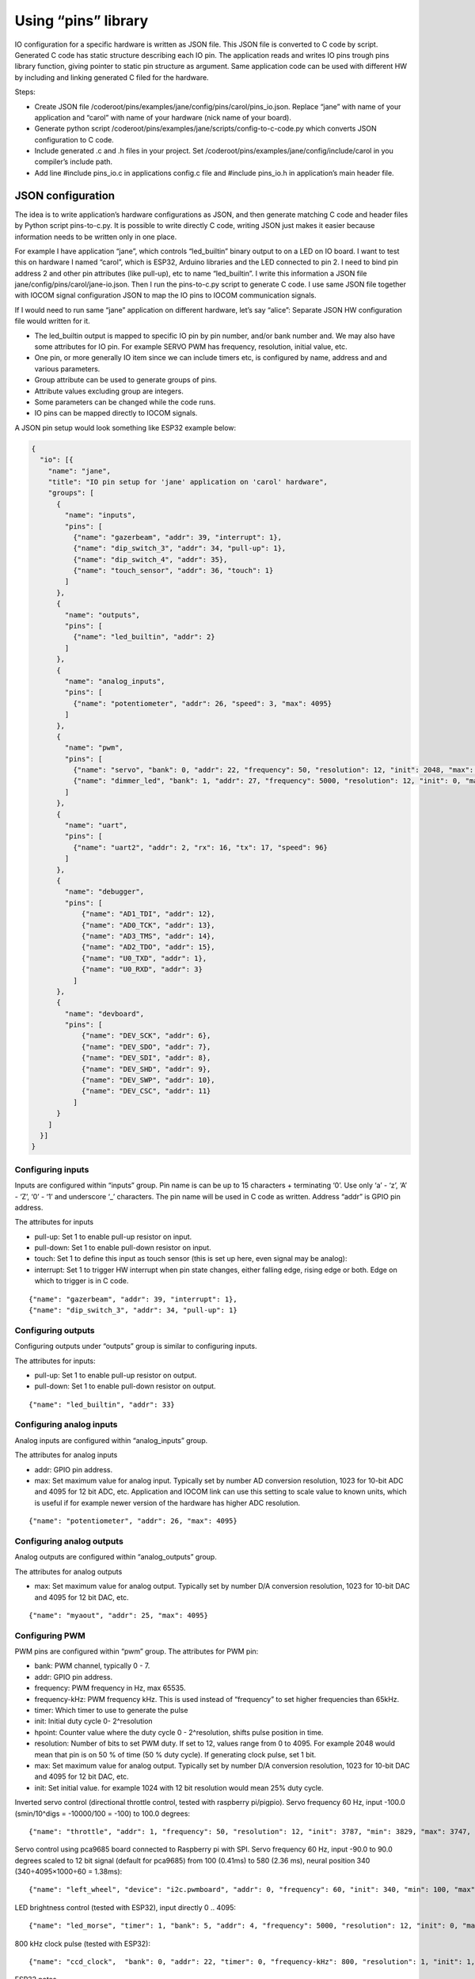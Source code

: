﻿Using “pins” library
=====================
IO configuration for a specific hardware is written as JSON file. This JSON file is converted to C code
by script. Generated C code has static structure describing each IO pin. The application reads and writes
IO pins trough pins library function, giving pointer to static pin structure as argument.
Same application code can be used with different HW by including and linking generated C filed for the hardware.

Steps:

* Create JSON file /coderoot/pins/examples/jane/config/pins/carol/pins_io.json. Replace “jane” with
  name of your application and “carol” with name of your hardware (nick name of your board).
* Generate python script /coderoot/pins/examples/jane/scripts/config-to-c-code.py which converts
  JSON configuration to C code.
* Include generated .c and .h files in your project. Set /coderoot/pins/examples/jane/config/include/carol
  in you compiler’s include path.
* Add line #include pins_io.c in applications config.c file and #include pins_io.h in
  application’s main header file.


JSON configuration
*******************
The idea is to write application’s hardware configurations as JSON, and then generate matching C code and
header files by Python script pins-to-c.py. It is possible to write directly C code, writing JSON just
makes it easier because information needs to be written only in one place.

For example I have application “jane”, which controls “led_builtin” binary output to on a LED on IO board.
I want to test this on hardware I named “carol”, which is ESP32, Arduino libraries and the LED connected
to pin 2. I need to bind pin address 2 and other pin attributes (like pull-up), etc to name “led_builtin”.
I write this information a JSON file jane/config/pins/carol/jane-io.json. Then I run the pins-to-c.py
script to generate C code. I use same JSON file together with IOCOM signal configuration JSON to map the
IO pins to IOCOM communication signals.

If I would need to run same “jane” application on different hardware, let’s say “alice”: Separate
JSON HW configuration file would written for it.

* The led_builtin output is mapped to specific IO pin by pin number, and/or bank number and.
  We may also have some attributes for IO pin. For example SERVO PWM has frequency, resolution,
  initial value, etc.
* One pin, or more generally IO item since we can include timers etc, is configured by name,
  address and and various parameters.
* Group attribute can be used to generate groups of pins.
* Attribute values excluding group are integers.
* Some parameters can be changed while the code runs.
* IO pins can be mapped directly to IOCOM signals.

A JSON pin setup would look something like ESP32 example below:

.. code-block:: json

    {
      "io": [{
        "name": "jane",
        "title": "IO pin setup for 'jane' application on 'carol' hardware",
        "groups": [
          {
            "name": "inputs",
            "pins": [
              {"name": "gazerbeam", "addr": 39, "interrupt": 1},
              {"name": "dip_switch_3", "addr": 34, "pull-up": 1},
              {"name": "dip_switch_4", "addr": 35},
              {"name": "touch_sensor", "addr": 36, "touch": 1}
            ]
          },
          {
            "name": "outputs",
            "pins": [
              {"name": "led_builtin", "addr": 2}
            ]
          },
          {
            "name": "analog_inputs",
            "pins": [
              {"name": "potentiometer", "addr": 26, "speed": 3, "max": 4095}
            ]
          },
          {
            "name": "pwm",
            "pins": [
              {"name": "servo", "bank": 0, "addr": 22, "frequency": 50, "resolution": 12, "init": 2048, "max": 4095},
              {"name": "dimmer_led", "bank": 1, "addr": 27, "frequency": 5000, "resolution": 12, "init": 0, "max": 4095}
            ]
          },
          {
            "name": "uart",
            "pins": [
              {"name": "uart2", "addr": 2, "rx": 16, "tx": 17, "speed": 96}
            ]
          },
          {
            "name": "debugger",
            "pins": [
                {"name": "AD1_TDI", "addr": 12},
                {"name": "AD0_TCK", "addr": 13},
                {"name": "AD3_TMS", "addr": 14},
                {"name": "AD2_TDO", "addr": 15},
                {"name": "U0_TXD", "addr": 1},
                {"name": "U0_RXD", "addr": 3}
              ]
          },
          {
            "name": "devboard",
            "pins": [
                {"name": "DEV_SCK", "addr": 6},
                {"name": "DEV_SDO", "addr": 7},
                {"name": "DEV_SDI", "addr": 8},
                {"name": "DEV_SHD", "addr": 9},
                {"name": "DEV_SWP", "addr": 10},
                {"name": "DEV_CSC", "addr": 11}
              ]
          }
        ]
      }]
    }


Configuring inputs
~~~~~~~~~~~~~~~~~~~~~~~~~~
Inputs are configured within “inputs” group. Pin name is can be up to 15 characters + terminating ‘\0’.
Use only ‘a’ - ‘z’, ‘A’ - ‘Z’, ‘0’ - ‘1’ and underscore ‘_’ characters. The pin name will be used in
C code as written. Address “addr” is GPIO pin address.

The attributes for inputs

• pull-up: Set 1 to enable pull-up resistor on input.
• pull-down: Set 1 to enable pull-down resistor on input.
• touch: Set 1 to define this input as touch sensor (this is set up here, even signal may be analog):
• interrupt: Set 1 to trigger HW interrupt when pin state changes, either falling edge,
  rising edge or both. Edge on which to trigger is in C code.

::

{"name": "gazerbeam", "addr": 39, "interrupt": 1},
{"name": "dip_switch_3", "addr": 34, "pull-up": 1}

Configuring outputs
~~~~~~~~~~~~~~~~~~~~~~~~~~
Configuring outputs under “outputs” group is similar to configuring inputs.

The attributes for inputs:

• pull-up: Set 1 to enable pull-up resistor on output.
• pull-down: Set 1 to enable pull-down resistor on output.

::

{"name": "led_builtin", "addr": 33}


Configuring analog inputs
~~~~~~~~~~~~~~~~~~~~~~~~~~
Analog inputs are configured within “analog_inputs” group.

The attributes for analog inputs

• addr: GPIO pin address.
• max: Set maximum value for analog input. Typically set by number AD conversion resolution,
  1023 for 10-bit ADC and 4095 for 12 bit ADC, etc. Application and IOCOM link can use this
  setting to scale value to known units, which is useful if for example newer version of
  the hardware has higher ADC resolution.

::

{"name": "potentiometer", "addr": 26, "max": 4095}


Configuring analog outputs
~~~~~~~~~~~~~~~~~~~~~~~~~~
Analog outputs are configured within “analog_outputs” group.

The attributes for analog outputs

* max: Set maximum value for analog output. Typically set by number D/A conversion resolution,
  1023 for 10-bit DAC and 4095 for 12 bit DAC, etc.

::

{"name": "myaout", "addr": 25, "max": 4095}

Configuring PWM
~~~~~~~~~~~~~~~~~~~~~~~~~~
PWM pins are configured within “pwm” group.
The attributes for PWM pin:

* bank: PWM channel, typically 0 - 7.
* addr: GPIO pin address.
* frequency: PWM frequency in Hz, max 65535.
* frequency-kHz: PWM frequency kHz. This is used instead of “frequency” to set higher frequencies than 65kHz.
* timer: Which timer to use to generate the pulse
* init: Initial duty cycle 0- 2^resolution
* hpoint: Counter value where the duty cycle 0 - 2^resolution, shifts pulse position in time.
* resolution: Number of bits to set PWM duty. If set to 12, values range from 0 to 4095.
  For example 2048 would mean that pin is on 50 % of time (50 % duty cycle). If generating clock pulse, set 1 bit.
* max: Set maximum value for analog output. Typically set by number D/A conversion resolution,
  1023 for 10-bit DAC and 4095 for 12 bit DAC, etc.
* init: Set initial value. for example 1024 with 12 bit resolution would mean 25% duty cycle.


Inverted servo control (directional throttle control, tested with raspberry pi/pigpio).
Servo frequency 60 Hz, input -100.0 (smin/10^digs = -10000/100 = -100) to 100.0 degrees:

::

{"name": "throttle", "addr": 1, "frequency": 50, "resolution": 12, "init": 3787, "min": 3829, "max": 3747, "smin": -10000, "smax": 10000, "digs": 2}

Servo control using pca9685 board connected to Raspberry pi with SPI. Servo frequency 60 Hz, input -90.0 to 90.0 degrees
scaled to 12 bit signal (default for pca9685) from 100 (0.41ms) to 580 (2.36 ms), neural position 340 (340÷4095×1000÷60 = 1.38ms):

::

{"name": "left_wheel", "device": "i2c.pwmboard", "addr": 0, "frequency": 60, "init": 340, "min": 100, "max": 580, "smin": -9000, "smax": 9000, "digs": 2}

LED brightness control (tested with ESP32), input directly 0 .. 4095:

::

{"name": "led_morse", "timer": 1, "bank": 5, "addr": 4, "frequency": 5000, "resolution": 12, "init": 0, "max": 4095}


800 kHz clock pulse (tested with ESP32):

::

{"name": "ccd_clock",  "bank": 0, "addr": 22, "timer": 0, "frequency-kHz": 800, "resolution": 1, "init": 1, "hpoint": 0}

ESP32 notes

* LED PWM of the ESP32 is composed of 16 independent channels (0 … 15), with configurable duty
  cycles and wave periods. The accuracy of the duty cycle can be configured up to 16 bits of
  resolution.  Channels 0 … 7 are high speed channels, and 8 … 15 are low speed channels.
* ESP32: ESP32/Arduino implementation ignores “timer” attribute.


Configuring SPI bus
~~~~~~~~~~~~~~~~~~~~~~~~~~
SPI buses are configured within “spi” group.

The attributes for SPI bus

* addr: SPI bus number to configure.
* max: Set maximum value for analog output. Typically set by number D/A conversion resolution,
  1023 for 10-bit DAC and 4095 for 12 bit DAC, etc.
* miso: Sets GPIO pin address for MISO (master in, slave out) signal.
* mosi: Sets GPIO pin address for MOSI (master out, slave in)signal.
* sclk: Sets GPIO pin address for SCLK (clock) signal.
* cs: Sets GPIO pin address for CS (chip select) signal. This enables a specific SPI device.
* dc: Needed for some devices, like some TFT displays. Sets data control GPIO pin address.

::

{"name": "tft_spi", "addr": 0, "miso": 19, "mosi": 23, "sclk": 18, "dc": 2}


Configuring timers
~~~~~~~~~~~~~~~~~~~~~~~~~~
Timers are used to trigger timed interrupts.

Timer attributes

* bank: .
* addr:  Pin address.
* timer: Which timer to use to generate the pulse 0 …
* init:
* frequency: PWM frequency in Hz, max 65535.
* frequency-kHz: PWM frequency kHz. This is used instead of “frequency” to set higher frequencies than 65kHz.

::

{"name": "igc_timer",  "bank": 0, "addr": 0, "timer": 0, "frequency-kHz": 250, "resolution": 1}


Configuring UARTS
~~~~~~~~~~~~~~~~~~~~~~~~~~
Serial port UARTS are configured same way regardless of signal levels, difference between TTL level, RS232, RS422.

UART attributes

* addr: UART number.
* rx: Receive data GPIO pin address.
* tx: Transmit data GPIO pin address.
* tc: Transmit control GPIO pin address (reserved for future).
* speed: Baud rate, divided by 100. Set for example 96 for 9600 bps.

::

{"name": "uart2", "addr": 2, "rx": 16, "tx": 17, "speed": 96}


Pins reserved for debugger and development board
~~~~~~~~~~~~~~~~~~~~~~~~~~~~~~~~~~~~~~~~~~~~~~~~~~~~~~~~~~~~~~
These are skipped by pins-to-c.py script and cannot be accessed from C code. Reason for these to be defined here
is to avoid accidentally using a reserved pin, and in future to include these in IO documentation once we have
automatic JSON configuration to document converter written.


Generating C source and header files from JSON
*************************************************
The hardware specific IO configuration, like jane-io.json, is converted to C files by pins-to-c.py script.
This will generate jane-io.c and jane-io.h file, which can be compiled into the application.

jane-io.h

.. code-block:: c

    /* This file is gerated by pins-to-c.py script, do not modify. */
    OSAL_C_HEADER_BEGINS
    typedef struct
    {
      struct
      {
        PinGroupHdr hdr;
        Pin dip_switch_3;
        Pin dip_switch_4;
        Pin touch_sensor;
      }
      inputs;
      struct
      {
        PinGroupHdr hdr;
        Pin led_builtin;
      }
      outputs;
      struct
      {
        PinGroupHdr hdr;
        Pin potentiometer;
      }
      analog_inputs;
      struct
      {
        PinGroupHdr hdr;
        Pin servo;
        Pin dimmer_led;
      }
      pwm;
    }
    pins_t;
    extern const IoPinsHdr pins_hdr;
    extern const pins_t pins;
    OSAL_C_HEADER_ENDS

And in C file

.. code-block:: c

    /* This file is generated by pins-to-c.py script, do not modify. */
    #include "pins.h"
    static os_short pins_inputs_dip_switch_3_prm[]= {PIN_PULL_UP, 1};
    static os_short pins_inputs_touch_sensor_prm[]= {PIN_TOUCH, 1};
    static os_short pins_analog_inputs_potentiometer_prm[]= {PIN_SPEED, 3, PIN_DELAY, 11};
    static os_short pins_pwm_servo_prm[]= {PIN_RESOLUTION, 12, PIN_FREQENCY, 50, PIN_INIT, 2048};
    static os_short pins_pwm_dimmer_led_prm[]= {PIN_RESOLUTION, 12, PIN_FREQENCY, 5000, PIN_INIT, 0};
    const pins_t pins =
    {
      {{3, &pins.inputs.dip_switch_3},
        {"dip_switch_3", PIN_INPUT, 0, 34, pins_inputs_dip_switch_3_prm, sizeof(pins_inputs_dip_switch_3_prm)/sizeof(os_short), OS_NULL},
        {"dip_switch_4", PIN_INPUT, 0, 35, OS_NULL, 0, OS_NULL},
        {"touch_sensor", PIN_INPUT, 0, 4, pins_inputs_touch_sensor_prm, sizeof(pins_inputs_touch_sensor_prm)/sizeof(os_short), OS_NULL}
      },
      {{1, &pins.outputs.led_builtin},
        {"led_builtin", PIN_OUTPUT, 0, 2, OS_NULL, 0, OS_NULL}
      },
      {{1, &pins.analog_inputs.potentiometer},
        {"potentiometer", PIN_ANALOG_INPUT, 0, 25, pins_analog_inputs_potentiometer_prm, sizeof(pins_analog_inputs_potentiometer_prm)/sizeof(os_short), OS_NULL}
      },
      {{2, &pins.pwm.servo},
        {"servo", PIN_PWM, 0, 32, pins_pwm_servo_prm, sizeof(pins_pwm_servo_prm)/sizeof(os_short), OS_NULL},
        {"dimmer_led", PIN_PWM, 1, 33, pins_pwm_dimmer_led_prm, sizeof(pins_pwm_dimmer_led_prm)/sizeof(os_short), OS_NULL}
      }
    };
    static const PinGroupHdr *pins_group_list[] =
    {
      &pins.inputs.hdr,
      &pins.outputs.hdr,
      &pins.analog_inputs.hdr,
      &pins.pwm.hdr
    };
    const IoPinsHdr pins_hdr = {pins_group_list, sizeof(pins_group_list)/sizeof(PinGroupHdr*)};


Pins library types in C
***********************
In C code, an IO pin, a SPI bus, timer or UART is referred by static “Pin” structure.
Static structure for each “pin” is initialized in C code generated by script from JSON configuration.
The “Pin” structure is the same, regardless what this “pin” actually is, “pinType type” member of
the structure has the pin type:

Pins library main header file
~~~~~~~~~~~~~~~~~~~~~~~~~~~~~
Use #include “pinsx.h” to include pins library headers for use with IOCOM.
Enumeration of pin types

.. code-block:: c

    typedef enum
    {
        PIN_INPUT,
        PIN_OUTPUT,
        PIN_ANALOG_INPUT,
        PIN_ANALOG_OUTPUT,
        PIN_PWM,
        PIN_SPI,
        PIN_TIMER,
        PIN_UART
    }
    pinType;

Enumeration of pin attributes
~~~~~~~~~~~~~~~~~~~~~~~~~~~~~
Each “pin” has specific set of attributes, see JSON configuration notes to which attributes can
be applied for a specific pin type.  Notice that numeric enumeration values can change.

.. code-block:: c

    typedef enum
    {
        PIN_PULL_UP,
        PIN_TOUCH,
        PIN_FREQENCY,
        PIN_FREQENCY_KHZ,
        PIN_RESOLUTION,
        PIN_INIT,
        PIN_INTERRUPT,
        PIN_TIMER_SELECT,
        PIN_MISO,
        PIN_MOSI,
        PIN_SCLK,
        PIN_CS,
        PIN_DC,
        PIN_RX,
        PIN_TX,
        PIN_MIN,
        PIN_MAX
    }
    pinPrm;

Pin definition structure
~~~~~~~~~~~~~~~~~~~~~~~~~~~~~
Structure that holds static information about one IO pin. Pin structure for each IO “pin”
is initialized in C code generated from JSON configuration.

.. code-block:: c

    typedef struct Pin
    {
        /** Pint type, like PIN_INPUT, PIN_OUTPUT... See pinType enumeration.
         */
        os_char type;

        /** Hardware bank number for the pin, if applies.
         */
        os_short bank;

        /** Hardware address for the pin.
         */
        os_short addr;

        /** Pointer to parameter array, two first os_shorts are reserved for storing value
            as os_int.
         */
        os_short *prm;

        /** Number of items in parameter array. Number of set parameters is this divided by
            two, since each 16 bit number is parameter number amd parameter value.
         */
        os_char prm_n;

        /** Next pin in linked list of pins belonging to same group as this one. OS_NULL
            to indicate that this pin is end of list of not in group.
         */
        const struct Pin *next;

        /** Pointer to IO signal, if this pin is mapped to one.
         */
        const struct iocSignal *signal;
    }
    Pin;

There is group_next and board_next. Often is handy to loop trough all pins, like when making
memory map for IO com. Or reading group of inputs with one command. To facilitate this we can
group pins together. Pins with same PIN_GROUP number set go generate linked list and all pins
of IO board a second linked list.

All pins of a device can be referred using “extern const IoPinsHdr pins_hdr” in script generated
pins_io.h. We use pins_setup(&pins_hdr, 0) this to set up all the IO pins, or
“pins_read_all(&pins_hdr, PINS_DEFAULT)” in main loop to read all pins.


Pins library functions
***********************

.. code-block:: c

    /* Set up IO hardware.
     */
    void pins_setup(
        const IoPinsHdr *pins_hdr,
        os_int flags);
    Set and get pin state

    /* Set IO pin state.
     */
    void pin_set(
        const Pin *pin,
        os_int state);

    /* Get pin state.
     */
    os_int pin_get(
        const Pin *pin);
    Access pin parameters

    /* Modify IO pin parameter.
     */
    void pin_set_prm(
        const Pin *pin,
        pinPrm prm,
        os_int value);

    /* Get value of IO pin parmeter.
     */
    os_int pin_get_prm(
        const Pin *pin,
        pinPrm prm);



190918, updated 7.8.2021/pekka
